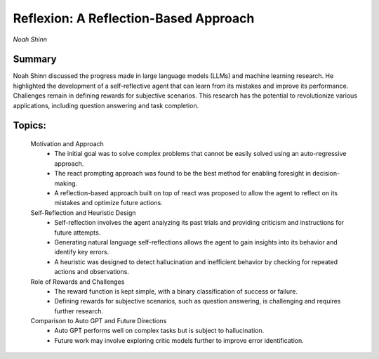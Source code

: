 
======================================
Reflexion: A Reflection-Based Approach 
======================================
*Noah Shinn* 

Summary 
-------
Noah Shinn discussed the progress made in large language models (LLMs) and machine learning research. He highlighted the development of a self-reflective agent that can learn from its mistakes and improve its performance. Challenges remain in defining rewards for subjective scenarios. This research has the potential to revolutionize various applications, including question answering and task completion. 

Topics: 
-------
	Motivation and Approach 
		* The initial goal was to solve complex problems that cannot be easily solved using an auto-regressive approach. 
		* The react prompting approach was found to be the best method for enabling foresight in decision-making. 
		* A reflection-based approach built on top of react was proposed to allow the agent to reflect on its mistakes and optimize future actions. 
	Self-Reflection and Heuristic Design 
		* Self-reflection involves the agent analyzing its past trials and providing criticism and instructions for future attempts. 
		* Generating natural language self-reflections allows the agent to gain insights into its behavior and identify key errors. 
		* A heuristic was designed to detect hallucination and inefficient behavior by checking for repeated actions and observations. 
	Role of Rewards and Challenges 
		* The reward function is kept simple, with a binary classification of success or failure. 
		* Defining rewards for subjective scenarios, such as question answering, is challenging and requires further research. 
	Comparison to Auto GPT and Future Directions 
		* Auto GPT performs well on complex tasks but is subject to hallucination. 
		* Future work may involve exploring critic models further to improve error identification. 

